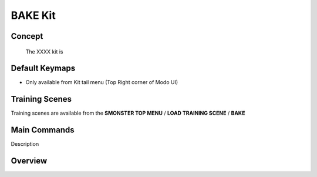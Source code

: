 BAKE Kit
========

.. autosummary::
   :toctree: generated

.. _basic_bake:

Concept
-------
    
   The XXXX kit is



.. _keymaps_bake:

Default Keymaps
---------------

• Only available from Kit tail menu (Top Right corner of Modo UI)



.. _trainingscene_bake:

Training Scenes
---------------

Training scenes are available from the **SMONSTER TOP MENU** / **LOAD TRAINING SCENE** / **BAKE**



.. _maincmds_bake:

Main Commands
-------------

Description



.. _overview_bake:

Overview
--------

.. raw:: html

   <iframe width="560" height="315" src="https://www.youtube.com/embed/" title="YouTube video player" frameborder="0" allow="accelerometer; autoplay; clipboard-write; encrypted-media; gyroscope; picture-in-picture" allowfullscreen></iframe>
